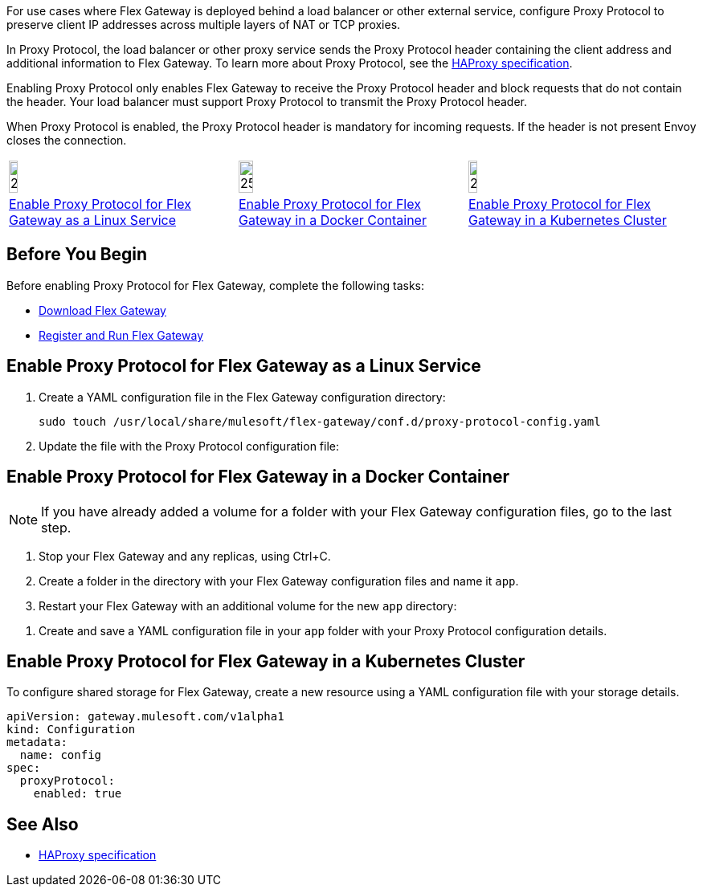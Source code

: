 //tag::intro1[]
For use cases where Flex Gateway is deployed behind a load balancer or other external service, configure Proxy Protocol to preserve client IP addresses across multiple layers of NAT or TCP proxies.

In Proxy Protocol, the load balancer or other proxy service sends the Proxy Protocol header containing the client address and additional information to Flex Gateway. To learn more about Proxy Protocol, see the https://www.haproxy.org/download/1.8/doc/proxy-protocol.txt[HAProxy specification].

Enabling Proxy Protocol only enables Flex Gateway to receive the Proxy Protocol header and block requests that do not contain the header. Your load balancer must support Proxy Protocol to transmit the Proxy Protocol header.

When Proxy Protocol is enabled, the Proxy Protocol header is mandatory for incoming requests. If the header is not present Envoy closes the connection.

//end::intro1[]

//tag::icon-table[]

[cols="1a,1a,1a"]
|===
|image:install-linux-logo.png[20%,20%,xref="#linux"]
|image:install-docker-logo.png[25%,25%,xref="#docker"]
|image:install-kubernetes-logo.png[20%,20%,xref="#kubernetes"]

|<<linux>>
|<<docker>>
|<<kubernetes>>
|===

//end::icon-table[]

//tag::byb[]

== Before You Begin

Before enabling Proxy Protocol for Flex Gateway, complete the following tasks:

* xref:flex-install.adoc[Download Flex Gateway]
* xref:flex-{page-mode}-reg-run.adoc[Register and Run Flex Gateway]

//end::byb[]

//tag::linux[]

[[linux]]
== Enable Proxy Protocol for Flex Gateway as a Linux Service

. Create a YAML configuration file in the Flex Gateway configuration directory:
+
[source,ssh]
----
sudo touch /usr/local/share/mulesoft/flex-gateway/conf.d/proxy-protocol-config.yaml
----

. Update the file with the Proxy Protocol configuration file: 
+
//end::linux[]

//tag::docker-intro[]

[[docker]]
== Enable Proxy Protocol for Flex Gateway in a Docker Container

NOTE: If you have already added a volume for a folder with your
Flex Gateway configuration files, go to the last step.

. Stop your Flex Gateway and any replicas, using Ctrl+C.
. Create a folder in the directory with your Flex Gateway configuration files and name it `app`.
. Restart your Flex Gateway with an additional volume for the new `app` directory:
//end::docker-intro[]

//tag::docker-config-file-step[]
. Create and save a YAML configuration file in your `app` folder with your Proxy Protocol configuration details.
+
//end::docker-config-file-step[]



//tag::k8s[]

[[kubernetes]]
== Enable Proxy Protocol for Flex Gateway in a Kubernetes Cluster

To configure shared storage for Flex Gateway, create a new resource using
a YAML configuration file with your storage details.

//end::k8s[]
//tag::sample-config[]
[source,yaml]
----
apiVersion: gateway.mulesoft.com/v1alpha1
kind: Configuration
metadata:
  name: config
spec:
  proxyProtocol:
    enabled: true
----
//end::sample-config[]

//tag::see-also[]

== See Also

* https://www.haproxy.org/download/1.8/doc/proxy-protocol.txt[HAProxy specification^]


//end::see-also[]